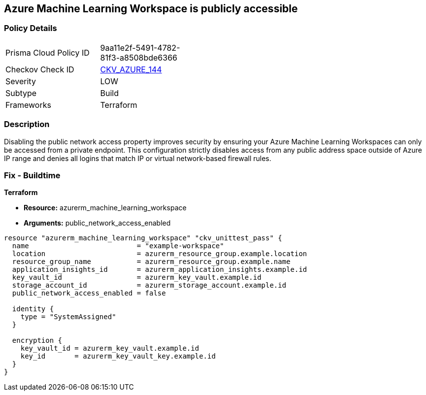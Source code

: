 == Azure Machine Learning Workspace is publicly accessible


=== Policy Details
[width=45%]
[cols="1,1"]
|=== 
|Prisma Cloud Policy ID 
| 9aa11e2f-5491-4782-81f3-a8508bde6366

|Checkov Check ID 
| https://github.com/bridgecrewio/checkov/tree/master/checkov/terraform/checks/resource/azure/MLPublicAccess.py[CKV_AZURE_144]

|Severity
|LOW

|Subtype
|Build

|Frameworks
|Terraform

|=== 



=== Description

Disabling the public network access property improves security by ensuring your Azure Machine Learning Workspaces can only be accessed from a private endpoint.
This configuration strictly disables access from any public address space outside of Azure IP range and denies all logins that match IP or virtual network-based firewall rules.

=== Fix - Buildtime


*Terraform* 


* *Resource:* azurerm_machine_learning_workspace
* *Arguments:* public_network_access_enabled


[source,go]
----
resource "azurerm_machine_learning_workspace" "ckv_unittest_pass" {
  name                          = "example-workspace"
  location                      = azurerm_resource_group.example.location
  resource_group_name           = azurerm_resource_group.example.name
  application_insights_id       = azurerm_application_insights.example.id
  key_vault_id                  = azurerm_key_vault.example.id
  storage_account_id            = azurerm_storage_account.example.id
  public_network_access_enabled = false

  identity {
    type = "SystemAssigned"
  }

  encryption {
    key_vault_id = azurerm_key_vault.example.id
    key_id       = azurerm_key_vault_key.example.id
  }
}
----

